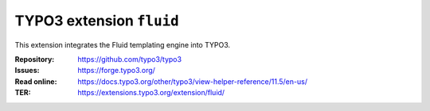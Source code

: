 =========================
TYPO3 extension ``fluid``
=========================

This extension integrates the Fluid templating engine into TYPO3.

:Repository:  https://github.com/typo3/typo3
:Issues:      https://forge.typo3.org/
:Read online: https://docs.typo3.org/other/typo3/view-helper-reference/11.5/en-us/
:TER:         https://extensions.typo3.org/extension/fluid/
